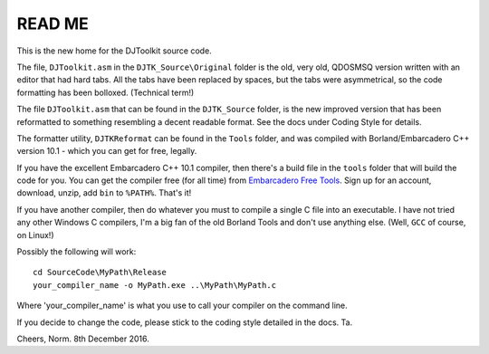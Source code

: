 READ ME
=======

This is the new home for the DJToolkit source code. 

The file, ``DJToolkit.asm`` in the ``DJTK_Source\Original`` folder is the old, very old, QDOSMSQ version written with an editor that had hard tabs. All the tabs have been replaced by spaces, but the tabs were asymmetrical, so the code formatting has been bolloxed. (Technical term!)

The file ``DJToolkit.asm`` that can be found in the ``DJTK_Source`` folder, is the new improved version that has been reformatted to something resembling a decent readable format. See the docs under Coding Style for details.

The formatter utility, ``DJTKReformat`` can be found in the ``Tools`` folder, and was compiled with Borland/Embarcadero C++ version 10.1 - which you can get for free, legally. 

If you have the excellent Embarcadero C++ 10.1 compiler, then there's a build file in the ``tools`` folder that will build the code for you. You can get the compiler free (for all time) from `Embarcadero Free Tools <https://www.embarcadero.com/free-tools>`__. Sign up for an account, download, unzip, add ``bin`` to ``%PATH%``. That's it!

If you have another compiler, then do whatever you must to compile a single C file into an executable. I have not tried any other Windows C compilers, I'm a big fan of the old Borland Tools and don't use anything else. (Well, ``GCC`` of course, on Linux!)

Possibly the following will work::

    cd SourceCode\MyPath\Release
    your_compiler_name -o MyPath.exe ..\MyPath\MyPath.c
    
Where 'your_compiler_name' is what you use to call your compiler on the command line.

If you decide to change the code, please stick to the coding style detailed in the docs. Ta.


Cheers,
Norm.
8th December 2016.
